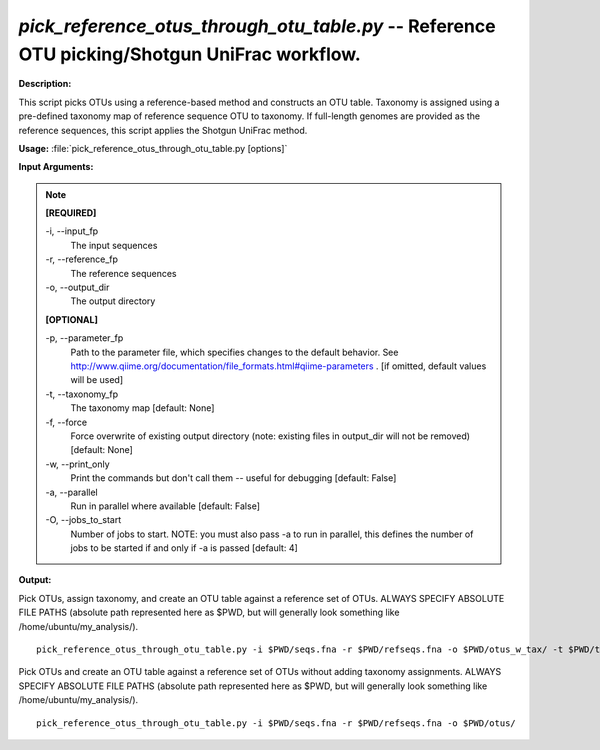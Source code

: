 .. _pick_reference_otus_through_otu_table:

.. index:: pick_reference_otus_through_otu_table.py

*pick_reference_otus_through_otu_table.py* -- Reference OTU picking/Shotgun UniFrac workflow.
^^^^^^^^^^^^^^^^^^^^^^^^^^^^^^^^^^^^^^^^^^^^^^^^^^^^^^^^^^^^^^^^^^^^^^^^^^^^^^^^^^^^^^^^^^^^^^^^^^^^^^^^^^^^^^^^^^^^^^^^^^^^^^^^^^^^^^^^^^^^^^^^^^^^^^^^^^^^^^^^^^^^^^^^^^^^^^^^^^^^^^^^^^^^^^^^^^^^^^^^^^^^^^^^^^^^^^^^^^^^^^^^^^^^^^^^^^^^^^^^^^^^^^^^^^^^^^^^^^^^^^^^^^^^^^^^^^^^^^^^^^^^^

**Description:**

This script picks OTUs using a reference-based method and constructs an OTU table. Taxonomy is assigned using a pre-defined taxonomy map of reference sequence OTU to taxonomy. If full-length genomes are provided as the reference sequences, this script applies the Shotgun UniFrac method.


**Usage:** :file:`pick_reference_otus_through_otu_table.py [options]`

**Input Arguments:**

.. note::

	
	**[REQUIRED]**
		
	-i, `-`-input_fp
		The input sequences
	-r, `-`-reference_fp
		The reference sequences
	-o, `-`-output_dir
		The output directory
	
	**[OPTIONAL]**
		
	-p, `-`-parameter_fp
		Path to the parameter file, which specifies changes to the default behavior. See http://www.qiime.org/documentation/file_formats.html#qiime-parameters . [if omitted, default values will be used]
	-t, `-`-taxonomy_fp
		The taxonomy map [default: None]
	-f, `-`-force
		Force overwrite of existing output directory (note: existing files in output_dir will not be removed) [default: None]
	-w, `-`-print_only
		Print the commands but don't call them -- useful for debugging [default: False]
	-a, `-`-parallel
		Run in parallel where available [default: False]
	-O, `-`-jobs_to_start
		Number of jobs to start. NOTE: you must also pass -a to run in parallel, this defines the number of jobs to be started if and only if -a is passed [default: 4]


**Output:**




Pick OTUs, assign taxonomy, and create an OTU table against a reference set of OTUs. ALWAYS SPECIFY ABSOLUTE FILE PATHS (absolute path represented here as $PWD, but will generally look something like /home/ubuntu/my_analysis/).

::

	pick_reference_otus_through_otu_table.py -i $PWD/seqs.fna -r $PWD/refseqs.fna -o $PWD/otus_w_tax/ -t $PWD/taxa.txt

Pick OTUs and create an OTU table against a reference set of OTUs without adding taxonomy assignments. ALWAYS SPECIFY ABSOLUTE FILE PATHS (absolute path represented here as $PWD, but will generally look something like /home/ubuntu/my_analysis/).

::

	pick_reference_otus_through_otu_table.py -i $PWD/seqs.fna -r $PWD/refseqs.fna -o $PWD/otus/


